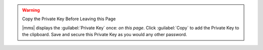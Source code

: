 .. warning:: Copy the Private Key Before Leaving this Page

   |mms| displays the :guilabel:`Private Key` once: *on this page*.
   Click :guilabel:`Copy` to add the Private Key to the clipboard. Save
   and secure this Private Key as you would any other password.
